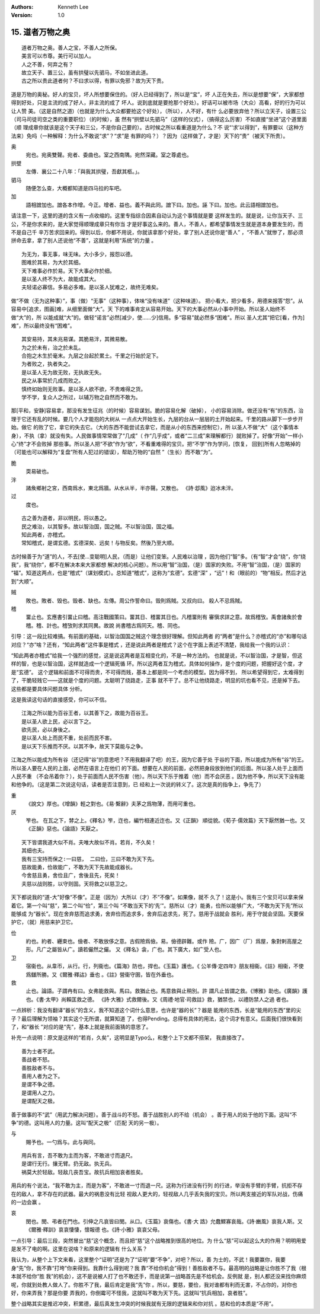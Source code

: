 .. Kenneth Lee 版权所有 2018-2019

:Authors: Kenneth Lee
:Version: 1.0

15. 道者万物之奥
*****************

::

        道者万物之奥。善人之宝，不善人之所保。
        美言可以市尊。美行可以加人。
        人之不善，何弃之有？
        故立天子、置三公，虽有拱璧以先驷马，不如坐进此道。
        古之所以贵此道者何？不曰求以得，有罪以免邪？故为天下贵。

道是万物的奥秘。好人的宝贝，坏人所想要保住的。（好人已经得到了，所以是“宝”，坏
人正在失去，所以是想要“保”，大家都想得到好处，只是主流的成了好人，非主流的成了
坏人。说到底就是要抢那个好处）。好话可以被市场（大众）高看，好的行为可以让人赞
美。（这是自然之道)（也就是为什么大众都要抢这个好处），（所以），人不好，有什
么必要放弃他？所以立天子，设置三公（司马司徒司空之类的重要职位）（的时候），虽
然有“拱壁以先驷马”（这样的仪式），（搞得这么厉害）不如直接“坐进”这个道里面（顺
理成章你就该是这个天子和三公，不是你自己要的）。古时候之所以看重道是为什么？不
说“‘求’以得到”，有罪要以（这种方法来）免吗（一种解释：为什么不敢说“求”？“求”是
有罪的吗？）？因为（这样做了，才是）天下的“贵”（被天下所贵）。

奥
        宛也。宛奥雙聲。宛者、委曲也。室之西南隅。宛然深藏。室之尊處也。
        
拱壁
        左傳．襄公二十八年：「與我其拱璧，吾獻其柩。」。

驷马
        随便怎么查，大概都知道是四马拉的车吧。

加
        語相譄加也。譄各本作增。今正。增者、益也。義不與此同。譄下曰。加也。誣
        下曰。加也。此云語相譄加也。

请注意一下，这里的道的含义有一点收缩的。这里专指综合因素自动认为这个事情就是要
这样发生的。就是说，让你当天子、三公，不是你求来的，是大家觉得顺理成章只有你当
才是好事这么来的。善人，不善人，都希望事情发生就是道本身要发生的，而不是自己千
辛万苦求回来的。得到以后，你都不用说，你就该拿那个好处，拿了别人还说你是“善人”
，“不善人”就惨了，那必须拼命去拿，拿了别人还说他“不善”，这就是利用“系统”的力量
。

::

        为无为，事无事，味无味。大小多少，报怨以德。
        图难於其易，为大於其细。
        天下难事必作於易。天下大事必作於细。
        是以圣人终不为大，故能成其大。
        夫轻诺必寡信。多易必多难。是以圣人犹难之，故终无难矣。

做“不做（无为这种事）”，事（做）“无事”（这种事），体味“没有味道”（这种味道）。
把小看大，把少看多，用德来报答“怨”。从容易中[追求，图画]难，从细里面做“大”。天
下的难事肯定从容易开始。天下的大事必然从小事中开始。所以圣人始终不做“大”的，所
以能成就“大”的。做轻“诺言”必然[减少，使……少]信用。多“容易”就必然多“困难”。所以
圣人尤其“把它[看，作为]难”，所以最终没有“困难”。

::

        其安易持，其未兆易谋。其脆易泮，其微易散。
        为之於未有，治之於未乱。
        合抱之木生於毫末。九层之台起於累土。千里之行始於足下。
        为者败之，执者失之。
        是以圣人无为故无败，无执故无失。
        民之从事常於几成而败之。
        慎终如始则无败事。是以圣人欲不欲，不贵难得之货。
        学不学，复众人之所过，以辅万物之自然而不敢为。

那[平和，安静]容易拿，那没有发生征兆（的时候）容易谋划。脆的容易化解（破掉），
小的容易消除。做还没有“有”的东西，治理于它还有乱的时候。要几个人才能抱的大树从
一点点大开始生长，九层的台从一层层的土开始起来。千里的路从脚下一步步开始。做它
的败了它，拿它的失去它。（大的东西不能尝试去拿它，而是从小的东西来控制它），所
以圣人不做“大”（这个事情本身），不执（拿）就没有失。人民做事情常常做了“几成”（
作“几乎成”，或者“二三成”来理解都行）就败掉了。好像“开始”一样小心“终”才不会败掉
那些事。所以圣人把“不欲”作为“欲”，不看重难得的宝贝。把“不学”作为学问，[恢复，
回到]所有人忽略掉的（可能也可以解释为“复盘”所有人犯过的错误），帮助万物的“自然
”（生长）而不敢“为”。

脆
        耎易破也。

泮
        諸矦鄉射之宮，西南爲水，東北爲牆。从水从半，半亦聲。又散也。
        《詩·邶風》迨冰未泮。

过
        度也。

::

        古之善为道者，非以明民，将以愚之。
        民之难治，以其智多。故以智治国，国之贼。不以智治国，国之福。
        知此两者，亦稽式。
        常知稽式，是谓玄德。玄德深矣、远矣！与物反矣。然後乃至大顺。

古时候善于为“道”的人，不去[使...变聪明]人民，（而是）让他们变笨。人民难以治理
，因为他们“智”多。（有“智”才会“绕”，你“绕我”，我“绕你”，都不在解决本来大家都想
解决的核心问题）。所以用“智”治国，（是）国家的失败。不用“智”治国，（是）国家的
“福”。知道这两点，也是“稽式”（谋划模式）。总知道“稽式”，这称为“玄德”。玄德“深”
，“远”！和（眼前的）“物”相反。然后才达到“大顺”。

贼
        敗也。敗者、毁也。毁者、缺也。左傳。周公作誓命曰。毁則爲賊。又叔向曰。
        殺人不忌爲賊。

稽
        畱止也。玄應書引畱止曰稽。高注戰國策曰。畱其日、稽畱其日也。凡稽畱則有
        審愼求詳之意。故爲稽攷。禹會諸矦於會稽。稽、計也。稽攷則求其同異。故說
        尚書稽古爲同天。稽、同也。

引导：这一段比较难搞。有前面的基础，以智治国国之贼这个理念很好理解。但知此两者
的“两者”是什么？亦稽式的“亦”和哪句话对应？“亦”啥？还有，“知此两者”这件事是稽式
，还是说此两者是稽式？这个在字面上表述不清楚，我给我一个我的认识：

“知此两者亦稽式”给我一个强烈的感觉，这是说这两者是互相变化的，不是一种方法的。
也就是说，不以智治国，才是智，但这样的智，也是以智治国，这样就造成一个逻辑死循
环。所以这两者互为稽式，具体如何操作，是个度的问题，把握好这个度，才是“玄德”。
这个逻辑和前面不可得而贵，不可得而贱，基本上都是同一个考虑的模型。因为得不到，
所以希望得到它，太难得到了，干脆轻贱它——这就是个度的问题。太聪明了绕路走，正事
就不干了。总不让他绕路走，明显的坑也看不见，还是掉下去。这些都是要具体问题具体
分析。

这是我读这句话的直接感受，你可以不信。

::

        江海之所以能为百谷王者，以其善下之，故能为百谷王。
        是以圣人欲上民，必以言下之。
        欲先民，必以身後之。
        是以圣人处上而民不重，处前而民不害。
        是以天下乐推而不厌。以其不争，故天下莫能与之争。

江海之所以能成为所有谷（还记得“谷”的意思吧？不用我翻译了吧）的王，因为它善于处
于谷的下面，所以能成为所有“谷”的王。所以圣人要在人民的上面，必然在语言上在他们
的下面。想要在人民的前面，必然把身段放到他们的后面。所以圣人处于上面而人民不重
（不会吊着你？），处于前面而人民不伤害（他）。所以天下乐于推着（他）而不会厌恶
。因为他不争，所以天下没有能和他争的。（这是第二次说这句话，读者是否注意到，已
经和上一次说的转义了。这次是真的指争上，争先了）

重
        《說文》厚也。《增韻》輕之對也。《易·繫辭》夫茅之爲物薄，而用可重也。

厌
        笮也。 在瓦之下，棼之上。《釋名》笮，迮也，編竹相連近迮也。又《正韻》
        順從貌。《荀子·儒效篇》天下厭然猶一也。又《正韻》惡也。《論語》天厭之。

::

        天下皆谓我道大似不肖。夫唯大故似不肖。若肖，不久矣！
        其细也夫。
        我有三宝持而保之∶一曰慈， 二曰俭，三曰不敢为天下先。
        慈故能勇，俭故能广，不敢为天下先故能成器长。
        今舍慈且勇，舍俭且广，舍後且先，死矣！
        夫慈以战则胜，以守则固。天将救之以慈卫之。

天下都说我的“道-大”好像“不像”。正是（因为）大所以（才）不“不像”。如果像，就不
久了！这是小。我有三个宝贝可以拿来保着它。第一个叫“慈”，第二个叫“俭”，第三个叫
“不敢当天下的‘先’”。慈所以（才）能勇，俭所以能够广大，“不敢为天下先”所以能够成
为“器长”。现在舍弃慈而追求勇，舍弃俭而追求多，舍弃后追求先，死了。慈用于战就会
胜利，用于守就会坚固。天要保护它，（就）用慈来护卫它。

俭
        約也。約者、纒束也。儉者、不敢放侈之意。古假險爲儉。易。儉德辟難。或作
        險。广，因广（厂）爲屋，象對剌高屋之形。凡广之屬皆从广。讀若儼然之儼。
        又《釋名》衾，广也。其下廣大，如广受人也。

卫
        宿衞也。从韋帀，从行。行，列衞也。《篇海》防也，捍也。《玉篇》護也。《
        公羊傳·定四年》朋友相衞。《註》相衞，不使爲讎所勝。又《爾雅·釋詁》垂也
        。《註》營衞守圉，皆在外垂也。

救
        止也。論語。子謂冉有曰。女弗能救與。馬曰。救猶止也。馬意救與止稍別。許
        謂凡止皆謂之救。《博雅》助也。《廣韻》護也。《書·太甲》尚賴匡救之德。
        《詩·大雅》式救爾後。又《周禮·地官·司救註》救，猶禁也，以禮防禁人之過
        者也。

一点辨析：我没有翻译“器长”的含义，我不知道这个词什么意思，也许是“器的长”？器是
能用的东西，长是“能用的东西”里的尖子？最后理解为领袖？其实这个无所谓，就算知道
了，也得Pending。总得有具体的用法，这个词才有意义。后面我们很快看到了，和“器长
”对应的是“先”，基本上就是我前面猜的意思了。

补充一点说明：原文是这样的“若肖，久矣”，这明显是Typo么，和整个上下文都不搭架，
我直接改了。

::

        善为士者不武。
        善战者不怒。
        善胜敌者不与。
        善用人者为之下。
        是谓不争之德。
        是谓用人之力。
        是谓配天之极。

善于做事的不“武”（用武力解决问题）。善于战斗的不怒。善于战胜别人的不给（机会）
。善于用人的处于他的下面。这叫“不争”的德。这叫用人的力量。这叫“配天之极”（匹配
天的另一极）。

与
        賜予也。一勺爲与。此与與同。

::

        用兵有言，吾不敢为主而为客，不敢进寸而退尺。
        是谓行无行。攘无臂。扔无敌。执无兵。
        祸莫大於轻敌。轻敌几丧吾宝。故抗兵相加哀者胜矣。

用兵的有个说法，“我不敢为主，而是为客”，不敢进一寸而退一尺。这称为行进没有行列
的行进，举没有手臂的手臂，抗拒不存在的敌人，拿不存在的武器。最大的祸患没有比轻
视敌人更大的，轻视敌人几乎丢失我的宝贝。所以两支接近的军队对战，伤痛的一边会赢
。

哀
        閔也。閔、弔者在門也。引伸之凡哀皆曰閔。从口。《玉篇》哀傷也。《書·大
        誥》允蠢鰥寡哀哉。《詩·豳風》哀我人斯。又《爾雅·釋訓》哀哀悽悽，懷報德
        也。《詩·小雅》哀哀父母。

一点引导：最后三段，突然冒出“慈”这个概念，而且把“慈”这个战略推到很高的地位。为
什么“慈”可以起这么大的作用？明明用爱是发不了电的啊。这里在说啥？和原来的逻辑有
什么关系？

我认为，从整个上下文来看，这里整个“证明”还是为了“证明”要“不争”，对吧？所以，善
为士的，不武！我要赢你，我要身“先”你，我不靠“打垮”你来得到。我靠什么得到呢？我
靠“不给你机会”得到！善胜敌者不与。最高明的战略是让你胜不了我（根本就不给你“胜
我”的机会），这不是说被人打了也不敢还手，而是说第一战略首先是不给机会。反例就
是，别人都还没来找你麻烦呢，你就到处教人做人了。你胜不了我，最后肯定是我“先”你
。所以，要慈，要俭，我对谁都有利而无害，不占你的，对你也好，你来弄我？那是你要
弄我的，你倒霉可不怪我，这就叫不敢为天下先。这就叫“抗兵相加，哀者胜”。 

整个战略其实是推迟冲突，积累德，最后真发生冲突的时候我就有无限的逻辑来和你对抗
。慈和俭的本质是“不用”。

.. vim: tw=78 fo+=mM
